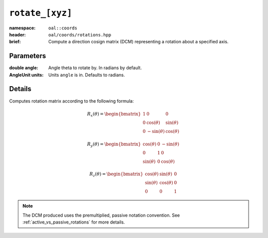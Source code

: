 .. _oal.coords.rotate_xyz:

``rotate_[xyz]``
===========================

:namespace: ``oal::coords``
:header: ``oal/coords/rotations.hpp``
:brief: Compute a direction cosign matrix (DCM) representing a rotation about a specified axis.

.. cpp:namespace-push:: oal::coords

.. tabs::
  .. group-tab:: C++
    .. cpp:function:: Mat3 rotate_x(const double angle_rad)
      :no-contents-entry:
    .. cpp:function:: Mat3 rotate_x(const double angle, const oal::units::AngleUnit units)
      :no-contents-entry:
    .. cpp:function:: Mat3 rotate_y(const double angle_rad)
      :no-contents-entry:
    .. cpp:function:: Mat3 rotate_y(const double angle, const oal::units::AngleUnit units)
      :no-contents-entry:
    .. cpp:function:: Mat3 rotate_z(const double angle_rad)
      :no-contents-entry:
    .. cpp:function:: Mat3 rotate_z(const double angle, const oal::units::AngleUnit units)
      :no-contents-entry:
  .. group-tab:: Python
    .. py:function:: rotate_x(angle, units=oal.units.RADIANS)
      :no-contents-entry:
    .. py:function:: rotate_y(angle, units=oal.units.RADIANS)
      :no-contents-entry:
    .. py:function:: rotate_z(angle, units=oal.units.RADIANS)
      :no-contents-entry:

Parameters
----------
:double angle: Angle theta to rotate by. In radians by default.
:AngleUnit units: Units ``angle`` is in. Defaults to radians.

Details
-------
Computes rotation matrix according to the following formula:

.. math::
  R_x(\theta) = \begin{bmatrix}
  1 & 0 & 0 \\
  0 & \cos(\theta) & \sin(\theta) \\
  0 & -\sin(\theta)& \cos(\theta)
  \end{bmatrix}

.. math::
  R_y(\theta) = \begin{bmatrix}
  \cos(\theta) & 0 & -\sin(\theta) \\
  0 & 1 & 0 \\
  \sin(\theta) & 0 & \cos(\theta)
  \end{bmatrix}

.. math::
  R_z(\theta) = \begin{bmatrix}
  \cos(\theta) & \sin(\theta) & 0 \\
  \sin(\theta) & \cos(\theta) & 0 \\
  0 & 0 & 1
  \end{bmatrix}

.. note::
  The DCM produced uses the premultiplied, passive notation convention. See :ref:`active_vs_passive_rotations` for more details.
